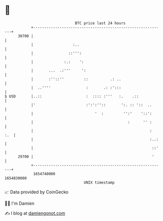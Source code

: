 * 👋

#+begin_example
                                   BTC price last 24 hours                    
               +------------------------------------------------------------+ 
         30700 |                                                            | 
               |                  :..                                       | 
               |                ::''':                                      | 
               |              :.:    ':                                     | 
               |       ...  .:'''     ':                                    | 
               |       :''::''         ::          .: ..                    | 
               |  ..''''                :       .: :':::                    | 
   $ USD       |..::                    :  :::: :'''   :.    .::            | 
               |'                       :':':''::       ':. :: '::  ..      | 
               |                            '  :         '':'    '::':      | 
               |                                           :      '' :      | 
               |                                                     :  :.  | 
               |                                                     :..:   | 
               |                                                      ::'   | 
         29700 |                                                      '     | 
               +------------------------------------------------------------+ 
                1654740000                                        1654830000  
                                       UNIX timestamp                         
#+end_example
📈 Data provided by CoinGecko

🧑‍💻 I'm Damien

✍️ I blog at [[https://www.damiengonot.com][damiengonot.com]]
